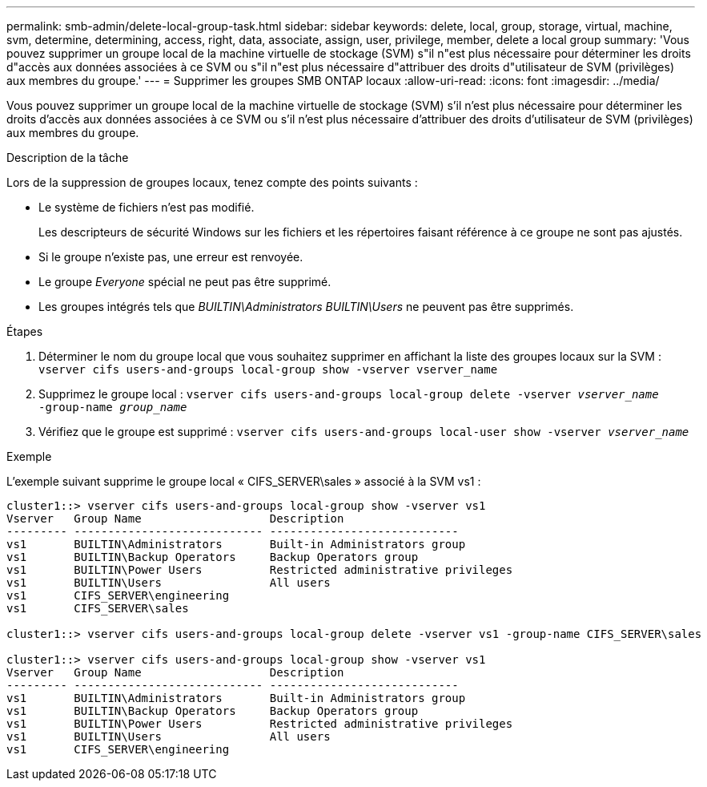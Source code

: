 ---
permalink: smb-admin/delete-local-group-task.html 
sidebar: sidebar 
keywords: delete, local, group, storage, virtual, machine, svm, determine, determining, access, right, data, associate, assign, user, privilege, member, delete a local group 
summary: 'Vous pouvez supprimer un groupe local de la machine virtuelle de stockage (SVM) s"il n"est plus nécessaire pour déterminer les droits d"accès aux données associées à ce SVM ou s"il n"est plus nécessaire d"attribuer des droits d"utilisateur de SVM (privilèges) aux membres du groupe.' 
---
= Supprimer les groupes SMB ONTAP locaux
:allow-uri-read: 
:icons: font
:imagesdir: ../media/


[role="lead"]
Vous pouvez supprimer un groupe local de la machine virtuelle de stockage (SVM) s'il n'est plus nécessaire pour déterminer les droits d'accès aux données associées à ce SVM ou s'il n'est plus nécessaire d'attribuer des droits d'utilisateur de SVM (privilèges) aux membres du groupe.

.Description de la tâche
Lors de la suppression de groupes locaux, tenez compte des points suivants :

* Le système de fichiers n'est pas modifié.
+
Les descripteurs de sécurité Windows sur les fichiers et les répertoires faisant référence à ce groupe ne sont pas ajustés.

* Si le groupe n'existe pas, une erreur est renvoyée.
* Le groupe _Everyone_ spécial ne peut pas être supprimé.
* Les groupes intégrés tels que _BUILTIN\Administrators_ _BUILTIN\Users_ ne peuvent pas être supprimés.


.Étapes
. Déterminer le nom du groupe local que vous souhaitez supprimer en affichant la liste des groupes locaux sur la SVM : `vserver cifs users-and-groups local-group show -vserver vserver_name`
. Supprimez le groupe local : `vserver cifs users-and-groups local-group delete -vserver _vserver_name_ ‑group-name _group_name_`
. Vérifiez que le groupe est supprimé : `vserver cifs users-and-groups local-user show -vserver _vserver_name_`


.Exemple
L'exemple suivant supprime le groupe local « CIFS_SERVER\sales » associé à la SVM vs1 :

[listing]
----
cluster1::> vserver cifs users-and-groups local-group show -vserver vs1
Vserver   Group Name                   Description
--------- ---------------------------- ----------------------------
vs1       BUILTIN\Administrators       Built-in Administrators group
vs1       BUILTIN\Backup Operators     Backup Operators group
vs1       BUILTIN\Power Users          Restricted administrative privileges
vs1       BUILTIN\Users                All users
vs1       CIFS_SERVER\engineering
vs1       CIFS_SERVER\sales

cluster1::> vserver cifs users-and-groups local-group delete -vserver vs1 -group-name CIFS_SERVER\sales

cluster1::> vserver cifs users-and-groups local-group show -vserver vs1
Vserver   Group Name                   Description
--------- ---------------------------- ----------------------------
vs1       BUILTIN\Administrators       Built-in Administrators group
vs1       BUILTIN\Backup Operators     Backup Operators group
vs1       BUILTIN\Power Users          Restricted administrative privileges
vs1       BUILTIN\Users                All users
vs1       CIFS_SERVER\engineering
----